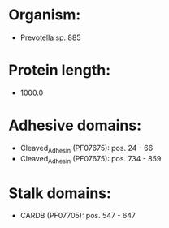 * Organism:
- Prevotella sp. 885
* Protein length:
- 1000.0
* Adhesive domains:
- Cleaved_Adhesin (PF07675): pos. 24 - 66
- Cleaved_Adhesin (PF07675): pos. 734 - 859
* Stalk domains:
- CARDB (PF07705): pos. 547 - 647

